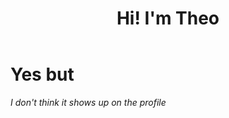 #+TITLE: Hi! I'm Theo

#+HTML: <img src="https://github.com/theopn/github-stats/blob/master/generated/overview.svg#gh-dark-mode-only" align="right">
#+HTML: <img src="https://github.com/theopn/github-stats/blob/master/generated/languages.svg#gh-dark-mode-only" align="left">

#+HTML: <img src="https://media.giphy.com/media/ule4vhcY1xEKQ/giphy.gif" width="250" height="250" />

* Yes but

/I don't think it shows up on the profile/
